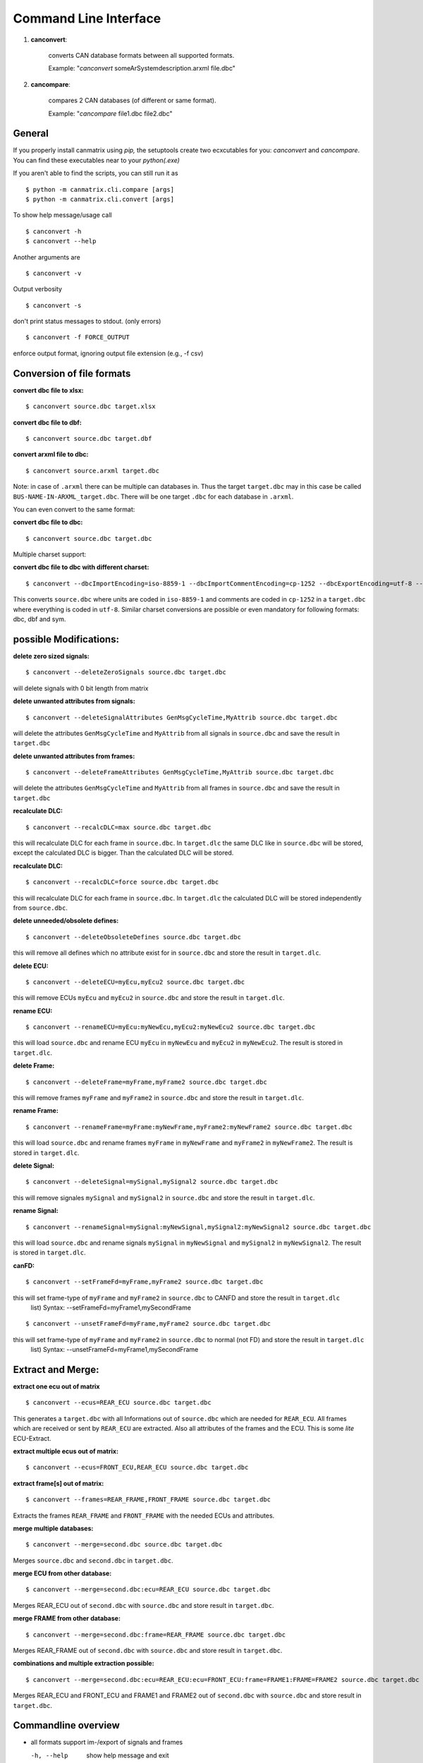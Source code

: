 Command Line Interface
======================


1. **canconvert**:

    converts CAN database formats between all supported formats.
    
    Example: "*canconvert* someArSystemdescription.arxml file.dbc"

2. **cancompare**:

    compares 2 CAN databases (of different or same format).

    Example: "*cancompare* file1.dbc file2.dbc"


General
_______

If you properly install canmatrix using *pip,* the setuptools create
two ecxcutables for you: `canconvert` and `cancompare`. You can find these executables
near to your `python(.exe)`

If you aren't able to find the scripts, you can still run it as

::

$ python -m canmatrix.cli.compare [args]
$ python -m canmatrix.cli.convert [args]

To show help message/usage call ::

    $ canconvert -h
    $ canconvert --help


Another arguments are ::

    $ canconvert -v

Output verbosity


::

    $ canconvert -s

don't print status messages to stdout. (only errors)

::

    $ canconvert -f FORCE_OUTPUT

enforce output format, ignoring output file extension (e.g., -f csv)


Conversion of file formats
__________________________

**convert dbc file to xlsx:**

::

    $ canconvert source.dbc target.xlsx

**convert dbc file to dbf:**

::

    $ canconvert source.dbc target.dbf

**convert arxml file to dbc:**

::

    $ canconvert source.arxml target.dbc

Note: in case of ``.arxml`` there can be multiple can databases in.
Thus the target ``target.dbc`` may in this case be called ``BUS-NAME-IN-ARXML_target.dbc``.
There will be one target ``.dbc`` for each database in ``.arxml``.

You can even convert to the same format:

**convert dbc file to dbc:**

::

    $ canconvert source.dbc target.dbc

Multiple charset support:

**convert dbc file to dbc with different charset:**

::

    $ canconvert --dbcImportEncoding=iso-8859-1 --dbcImportCommentEncoding=cp-1252 --dbcExportEncoding=utf-8 --dbcExportCommentEncoding=utf-8 source.dbc target.dbc

This converts ``source.dbc`` where units are coded in ``iso-8859-1`` and comments are coded in ``cp-1252`` in a ``target.dbc`` where everything is coded in ``utf-8``.
Similar charset conversions are possible or even mandatory for following formats: dbc, dbf and sym.


possible Modifications:
_______________________

**delete zero sized signals:**

::

    $ canconvert --deleteZeroSignals source.dbc target.dbc

will delete signals with 0 bit length from matrix

**delete unwanted attributes from signals:**

::

    $ canconvert --deleteSignalAttributes GenMsgCycleTime,MyAttrib source.dbc target.dbc

will delete the attributes ``GenMsgCycleTime`` and ``MyAttrib`` from all signals in ``source.dbc`` and save the result in ``target.dbc``

**delete unwanted attributes from frames:**

::

    $ canconvert --deleteFrameAttributes GenMsgCycleTime,MyAttrib source.dbc target.dbc

will delete the attributes ``GenMsgCycleTime`` and ``MyAttrib`` from all frames in ``source.dbc`` and save the result in ``target.dbc``

**recalculate DLC:**

::

    $ canconvert --recalcDLC=max source.dbc target.dbc

this will recalculate DLC for each frame in ``source.dbc``.
In ``target.dlc``  the same DLC like in ``source.dbc`` will be stored, except the calculated DLC is bigger.
Than the calculated DLC will be stored.

**recalculate DLC:**

::

    $ canconvert --recalcDLC=force source.dbc target.dbc

this will recalculate DLC for each frame in ``source.dbc``.
In ``target.dlc`` the calculated DLC will be stored independently from ``source.dbc``.

**delete unneeded/obsolete defines:**

::

    $ canconvert --deleteObsoleteDefines source.dbc target.dbc

this will remove all defines which no attribute exist for in ``source.dbc`` and store the result in ``target.dlc``.

**delete ECU:**

::

    $ canconvert --deleteECU=myEcu,myEcu2 source.dbc target.dbc

this will remove ECUs ``myEcu`` and ``myEcu2`` in ``source.dbc`` and store the result in ``target.dlc``.

**rename ECU:**

::

    $ canconvert --renameECU=myEcu:myNewEcu,myEcu2:myNewEcu2 source.dbc target.dbc

this will load ``source.dbc`` and rename ECU ``myEcu`` in ``myNewEcu``  and ``myEcu2`` in ``myNewEcu2``.
The result is stored in ``target.dlc``.

**delete Frame:**

::

    $ canconvert --deleteFrame=myFrame,myFrame2 source.dbc target.dbc

this will remove frames ``myFrame`` and ``myFrame2`` in ``source.dbc`` and store the result in ``target.dlc``.

**rename Frame:**

::

    $ canconvert --renameFrame=myFrame:myNewFrame,myFrame2:myNewFrame2 source.dbc target.dbc

this will load ``source.dbc`` and rename frames ``myFrame`` in ``myNewFrame``  and ``myFrame2`` in ``myNewFrame2``.
The result is stored in ``target.dlc``.


**delete Signal:**

::

    $ canconvert --deleteSignal=mySignal,mySignal2 source.dbc target.dbc

this will remove signales ``mySignal`` and ``mySignal2`` in ``source.dbc`` and store the result in ``target.dlc``.

**rename Signal:**

::

    $ canconvert --renameSignal=mySignal:myNewSignal,mySignal2:myNewSignal2 source.dbc target.dbc

this will load ``source.dbc`` and rename signals ``mySignal`` in ``myNewSignal``  and ``mySignal2`` in ``myNewSignal2``.
The result is stored in ``target.dlc``.

**canFD:**

::

    $ canconvert --setFrameFd=myFrame,myFrame2 source.dbc target.dbc

this will set frame-type of  ``myFrame`` and ``myFrame2`` in ``source.dbc`` to CANFD and store the result in ``target.dlc``
                        list) Syntax: --setFrameFd=myFrame1,mySecondFrame

::

    $ canconvert --unsetFrameFd=myFrame,myFrame2 source.dbc target.dbc

this will set frame-type of  ``myFrame`` and ``myFrame2`` in ``source.dbc`` to normal (not FD) and store the result in ``target.dlc``
                        list) Syntax: --unsetFrameFd=myFrame1,mySecondFrame


Extract and Merge:
__________________

**extract one ecu out of matrix**

::

    $ canconvert --ecus=REAR_ECU source.dbc target.dbc

This generates a ``target.dbc`` with all Informations out of ``source.dbc`` which are needed for ``REAR_ECU``.
All frames which are received or sent by ``REAR_ECU`` are extracted. Also all attributes of the frames and the ECU.
This is some *lite* ECU-Extract.

**extract multiple ecus out of matrix:**

::

    $ canconvert --ecus=FRONT_ECU,REAR_ECU source.dbc target.dbc

**extract frame[s] out of matrix:**

::

    $ canconvert --frames=REAR_FRAME,FRONT_FRAME source.dbc target.dbc

Extracts the frames ``REAR_FRAME`` and ``FRONT_FRAME`` with the needed ECUs and attributes.

**merge multiple databases:**

::

    $ canconvert --merge=second.dbc source.dbc target.dbc

Merges ``source.dbc`` and ``second.dbc`` in ``target.dbc``.

**merge ECU from other  database:**

::

    $ canconvert --merge=second.dbc:ecu=REAR_ECU source.dbc target.dbc

Merges REAR_ECU out of ``second.dbc`` with ``source.dbc`` and store result in ``target.dbc``.

**merge FRAME from other database:**

::

    $ canconvert --merge=second.dbc:frame=REAR_FRAME source.dbc target.dbc

Merges REAR_FRAME out of ``second.dbc`` with ``source.dbc`` and store result in ``target.dbc``.

**combinations and multiple extraction possible:**

::

    $ canconvert --merge=second.dbc:ecu=REAR_ECU:ecu=FRONT_ECU:frame=FRAME1:FRAME=FRAME2 source.dbc target.dbc

Merges REAR_ECU and FRONT_ECU and FRAME1 and FRAME2 out of ``second.dbc`` with ``source.dbc`` and store result in ``target.dbc``.


Commandline overview
____________________

* all formats support im-/export of signals and frames

  -h, --help

			show help message and exit

  -v

  			Output verbosity

  -s

  			don't print status messages to stdout. (only errors)

  -f FORCE_OUTPUT

  			enforce output format, ignoring output file extension (e.g., -f csv)

  --deleteZeroSignals

  			delete zero length signals (signals with 0 bit length) from matrix default False

  --recalcDLC=RECALCDLC

                        recalculate dlc; max: use maximum of stored and calculated dlc; force: force new calculated dlc

  --jsonExportCanard

  			Export Canard compatible json format

  --ecus=ECUS

  			Copy only given ECUs (comma separated list) to target matrix

  --frames=FRAMES

  			Copy only given Framess (comma separated list) to target matrix

  --merge=MERGE

  			merge additional can databases. Syntax: --merge filename[:ecu=SOMEECU][:frame=FRAME1][:frame=FRAME2],filename2

  --deleteEcu=DELETEECU

                        delete Ecu form databases. (comma separated list) Syntax: --deleteEcu=myEcu,mySecondEcu

  --renameEcu=RENAMEECU

                        rename Ecu form databases. (comma separated list) Syntax: --renameEcu=myOldEcu:myNewEcu,mySecondEcu:mySecondNewEcu

  --deleteFrame=DELETEFRAME

                        delete Frame form databases. (comma separated list) Syntax: --deleteFrame=myFrame1,mySecondFrame

  --renameFrame=RENAMEFRAME

                        rename Frame form databases. (comma separated list) Syntax: --renameFrame=myOldFrame:myNewFrame,mySecondFrame:mySecondNewFrame

  --deleteSignal=DELETESIGNAL

                        delete Signal form databases. (comma separated list) Syntax: --deleteSignal=mySignal1,mySecondSignal

  --renameSignal=RENAMESIGNAL

                        rename Signal form databases. (comma separated list) Syntax: --renameSignal=myOldSignal:myNewSignal,mySecondSignal:mySecondNewSignal



* dbc:

  --dbcImportEncoding

                        Import charset of dbc (relevant for units), maybe utf-8 default iso-8859-1

  --dbcImportCommentEncoding

                        Import charset of Comments in dbc default iso-8859-1

  --dbcExportEncoding

                        Export charset of dbc (relevant for units), maybe utf-8 default iso-8859-1

  --dbcExportCommentEncoding

                        Export charset of comments in dbc default iso-8859-1


* dbf:

  --dbfImportEncoding

                        Import charset of dbf, maybe utf-8 default iso-8859-1

  --dbfExportEncoding

                        Export charset of dbf, maybe utf-8 default iso-8859-1
* sym:

  --symImportEncoding

                        Import charset of sym format, maybe utf-8 default iso-8859-1

  --symExportEncoding

                        Export charset of sym format, maybe utf-8 default iso-8859-1

* xls(x):

  --xlsMotorolaBitFormat

                        Excel format for startbit of motorola coded signals. Valid values: msb, lsb, msbreverse default msbreverse. [more about starbits...](https://github.com/ebroecker/canmatrix/wiki/signal-Byteorder)

* csv:

  --csvAdditionalSignalAttributes
                        append additional signal-collums to csv, example:
                        is_signed,attributes["GenSigStartValue"]



* arxml:

  --arxmlIgnoreClusterInfo

                        Ignore any can cluster info from arxml; Import all frames in one matrix default 0


* yaml
* scapy
* lua
* json:

 --jsonExportCanard

                        Export Canard compatible json format

 --jsonMotorolaBitFormat

